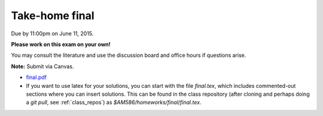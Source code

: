 

.. _final:

=============================================================
Take-home final
=============================================================

Due by 11:00pm on June 11, 2015.  

**Please work on this exam on your own!** 

You may consult the literature and use
the discussion board and office hours if questions arise.

**Note:** Submit via Canvas.

- `final.pdf <_static/final.pdf>`_

- If you want to use latex for your solutions, you can start with the file
  `final.tex`, which includes commented-out sections where you can insert
  solutions.  This can be found in the class repository (after cloning and
  perhaps doing a `git pull`, see :ref:`class_repos`) 
  as `$AM586/homeworks/final/final.tex`.


